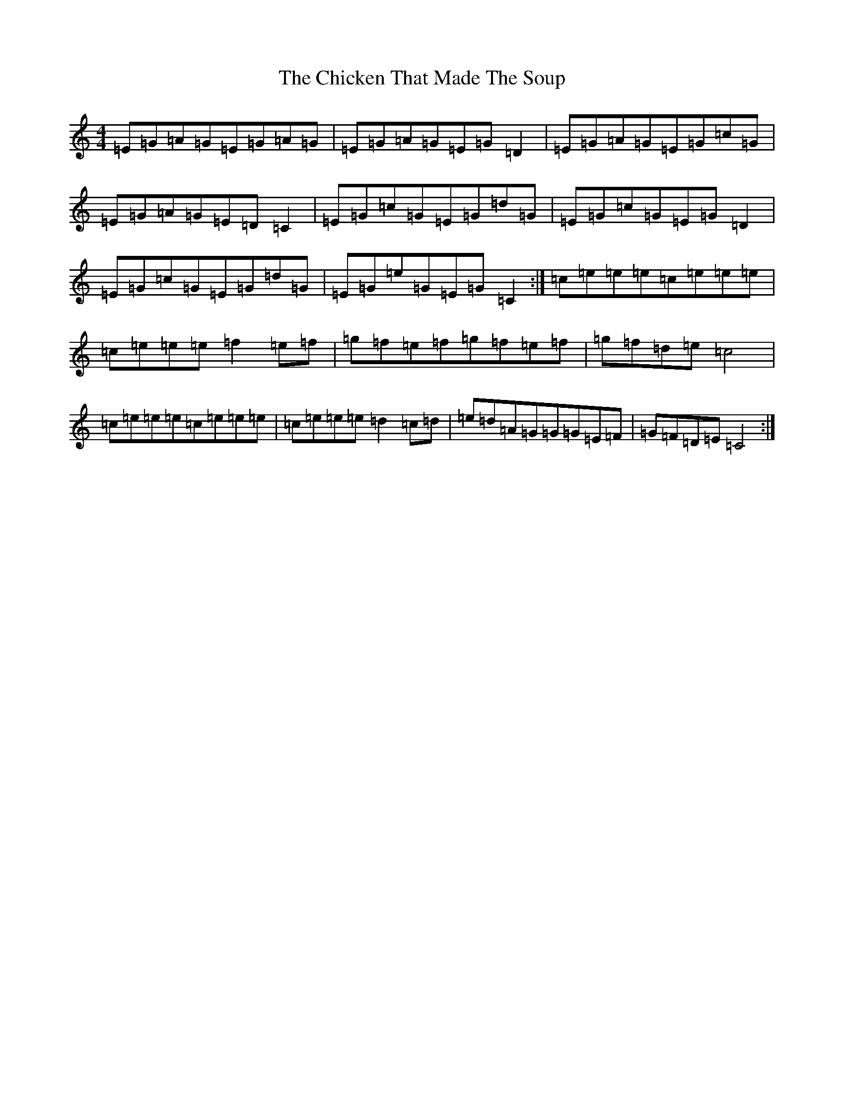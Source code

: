 X: 1237
T: Chicken That Made The Soup, The
S: https://thesession.org/tunes/9082#setting9082
R: reel
M:4/4
L:1/8
K: C Major
=E=G=A=G=E=G=A=G|=E=G=A=G=E=G=D2|=E=G=A=G=E=G=c=G|=E=G=A=G=E=D=C2|=E=G=c=G=E=G=d=G|=E=G=c=G=E=G=D2|=E=G=c=G=E=G=d=G|=E=G=e=G=E=G=C2:|=c=e=e=e=c=e=e=e|=c=e=e=e=f2=e=f|=g=f=e=f=g=f=e=f|=g=f=d=e=c4|=c=e=e=e=c=e=e=e|=c=e=e=e=d2=c=d|=e=d=A=G=G=G=E=F|=G=F=D=E=C4:|